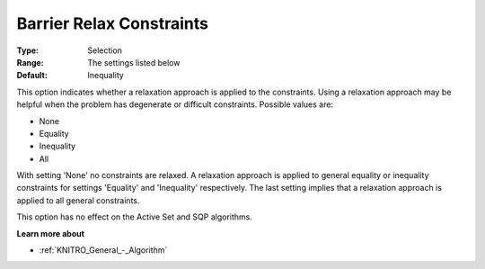 .. _KNITRO_IP_-_Barrier_Relax_Constraints:


Barrier Relax Constraints
=========================



:Type:	Selection	
:Range:	The settings listed below	
:Default:	Inequality	



This option indicates whether a relaxation approach is applied to the constraints. Using a relaxation approach may be helpful when the problem has degenerate or difficult constraints. Possible values are:



*	None
*	Equality
*	Inequality
*	All




With setting 'None' no constraints are relaxed. A relaxation approach is applied to general equality or inequality constraints for settings 'Equality' and 'Inequality' respectively. The last setting implies that a relaxation approach is applied to all general constraints.





This option has no effect on the Active Set and SQP algorithms.





**Learn more about** 

*	:ref:`KNITRO_General_-_Algorithm` 
